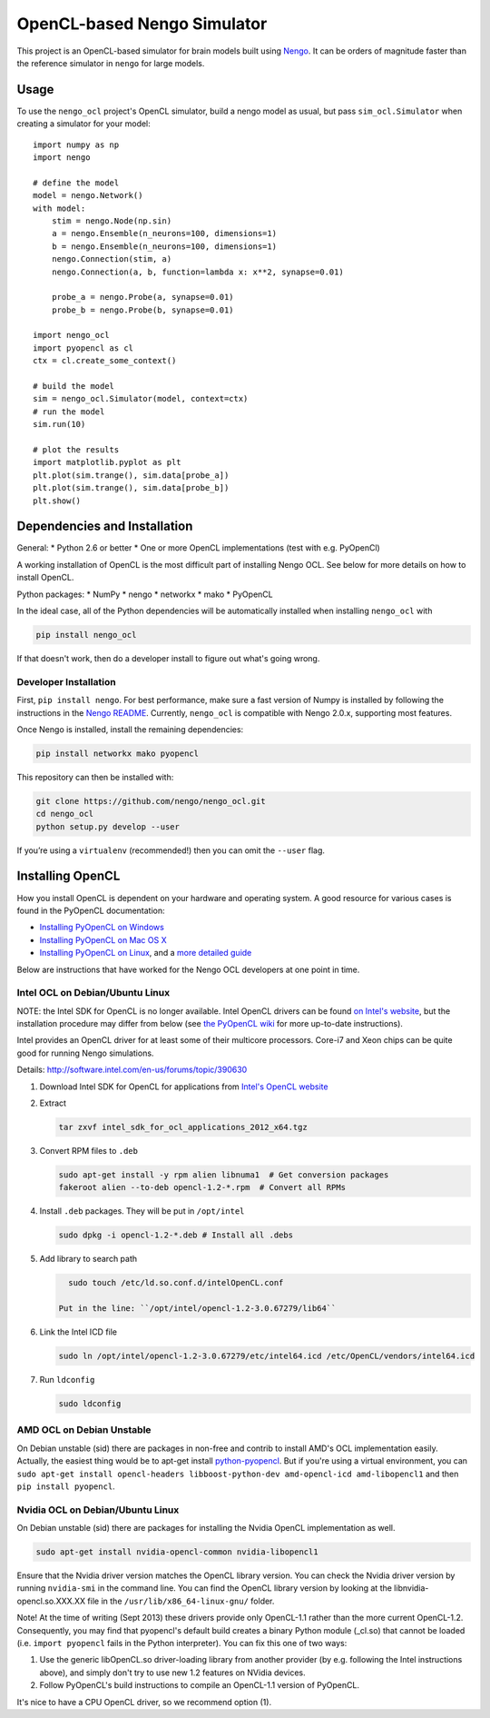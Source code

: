 ****************************
OpenCL-based Nengo Simulator
****************************

This project is an OpenCL-based simulator for
brain models built using
`Nengo <https://github.com/nengo/nengo>`_.
It can be orders of magnitude
faster than the reference simulator
in ``nengo`` for large models.

Usage
=====

To use the ``nengo_ocl`` project's OpenCL simulator,
build a nengo model as usual,
but pass ``sim_ocl.Simulator``
when creating a simulator for your model::

   import numpy as np
   import nengo

   # define the model
   model = nengo.Network()
   with model:
       stim = nengo.Node(np.sin)
       a = nengo.Ensemble(n_neurons=100, dimensions=1)
       b = nengo.Ensemble(n_neurons=100, dimensions=1)
       nengo.Connection(stim, a)
       nengo.Connection(a, b, function=lambda x: x**2, synapse=0.01)

       probe_a = nengo.Probe(a, synapse=0.01)
       probe_b = nengo.Probe(b, synapse=0.01)

   import nengo_ocl
   import pyopencl as cl
   ctx = cl.create_some_context()

   # build the model
   sim = nengo_ocl.Simulator(model, context=ctx)
   # run the model
   sim.run(10)

   # plot the results
   import matplotlib.pyplot as plt
   plt.plot(sim.trange(), sim.data[probe_a])
   plt.plot(sim.trange(), sim.data[probe_b])
   plt.show()

Dependencies and Installation
=============================

General:
* Python 2.6 or better
* One or more OpenCL implementations (test with e.g. PyOpenCl)

A working installation of OpenCL is the most difficult
part of installing Nengo OCL. See below for more details
on how to install OpenCL.

Python packages:
* NumPy
* nengo
* networkx
* mako
* PyOpenCL

In the ideal case, all of the Python dependencies
will be automatically installed
when installing ``nengo_ocl`` with

.. code-block:: bash

   pip install nengo_ocl

If that doesn't work, then do a developer install
to figure out what's going wrong.

Developer Installation
----------------------

First, ``pip install nengo``.
For best performance, make sure a fast version of Numpy is installed
by following the instructions in the
`Nengo README <http://github.com/nengo/nengo/blob/master/README.rst>`_.
Currently, ``nengo_ocl`` is compatible with Nengo 2.0.x,
supporting most features.

Once Nengo is installed, install the remaining dependencies:

.. code-block:: bash

   pip install networkx mako pyopencl

This repository can then be installed with:

.. code-block:: bash

   git clone https://github.com/nengo/nengo_ocl.git
   cd nengo_ocl
   python setup.py develop --user

If you’re using a ``virtualenv`` (recommended!)
then you can omit the ``--user`` flag.

Installing OpenCL
=================

How you install OpenCL is dependent on your
hardware and operating system.
A good resource for various cases is found
in the PyOpenCL documentation:

* `Installing PyOpenCL on Windows <http://wiki.tiker.net/PyOpenCL/Installation/Windows>`_
* `Installing PyOpenCL on Mac OS X <http://wiki.tiker.net/PyOpenCL/Installation/Mac>`_
* `Installing PyOpenCL on Linux <http://wiki.tiker.net/PyOpenCL/Installation/Linux>`_,
  and a `more detailed guide <http://wiki.tiker.net/OpenCLHowTo>`_

Below are instructions that have worked for the
Nengo OCL developers at one point in time.

Intel OCL on Debian/Ubuntu Linux
--------------------------------

NOTE: the Intel SDK for OpenCL is no longer available. Intel OpenCL drivers
can be found `on Intel's website <https://software.intel.com/en-us/articles/opencl-drivers>`_,
but the installation procedure may differ from below
(see `the PyOpenCL wiki <http://wiki.tiker.net/OpenCLHowTo#Installing_the_Intel_CPU_ICD>`_
for more up-to-date instructions).

Intel provides an OpenCL driver for at least some of their multicore processors.
Core-i7 and Xeon chips can be quite good for running Nengo simulations.

Details: http://software.intel.com/en-us/forums/topic/390630

1. Download Intel SDK for OpenCL for applications from `Intel's OpenCL website <http://software.intel.com/en-us/articles/vcsource-tools-opencl-sdk/>`_

2. Extract

   .. code-block:: bash

      tar zxvf intel_sdk_for_ocl_applications_2012_x64.tgz

3. Convert RPM files to ``.deb``

   .. code-block:: bash

      sudo apt-get install -y rpm alien libnuma1  # Get conversion packages
      fakeroot alien --to-deb opencl-1.2-*.rpm  # Convert all RPMs

4. Install ``.deb`` packages. They will be put in ``/opt/intel``

   .. code-block:: bash

      sudo dpkg -i opencl-1.2-*.deb # Install all .debs

5. Add library to search path

   .. code-block:: bash

      sudo touch /etc/ld.so.conf.d/intelOpenCL.conf

    Put in the line: ``/opt/intel/opencl-1.2-3.0.67279/lib64``

6. Link the Intel ICD file

   .. code-block:: bash

      sudo ln /opt/intel/opencl-1.2-3.0.67279/etc/intel64.icd /etc/OpenCL/vendors/intel64.icd

7. Run ``ldconfig``

   .. code-block:: bash

      sudo ldconfig

AMD OCL on Debian Unstable
--------------------------

On Debian unstable (sid) there are packages in non-free and contrib
to install AMD's OCL implementation easily.
Actually, the easiest thing would be to apt-get install
`python-pyopencl <http://packages.debian.org/sid/python-pyopencl>`_.
But if you're using a virtual environment, you can
``sudo apt-get install opencl-headers libboost-python-dev amd-opencl-icd amd-libopencl1``
and then ``pip install pyopencl``.


Nvidia OCL on Debian/Ubuntu Linux
---------------------------------

On Debian unstable (sid) there are packages
for installing the Nvidia OpenCL implementation as well.

.. code-block:: bash

   sudo apt-get install nvidia-opencl-common nvidia-libopencl1

Ensure that the Nvidia driver version matches the OpenCL library version.
You can check the Nvidia driver version by running ``nvidia-smi`` in the
command line. You can find the OpenCL library version by looking at the
libnvidia-opencl.so.XXX.XX file in the ``/usr/lib/x86_64-linux-gnu/`` folder.

Note! At the time of writing (Sept 2013) these drivers provide only
OpenCL-1.1 rather than the more current OpenCL-1.2.
Consequently, you may find that pyopencl's default build
creates a binary Python module (_cl.so) that cannot be loaded (i.e.
``import pyopencl`` fails in the Python interpreter).
You can fix this one of two ways:

1. Use the generic libOpenCL.so driver-loading library
   from another provider (by e.g. following the Intel
   instructions above), and simply don't try to use new 1.2 features on
   NVidia devices.
2. Follow PyOpenCL's build instructions to compile an OpenCL-1.1 version of
   PyOpenCL.

It's nice to have a CPU OpenCL driver, so we recommend option (1).
